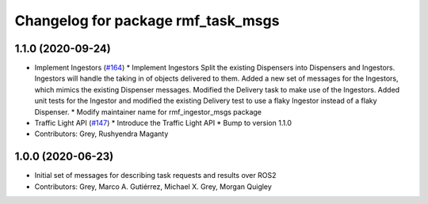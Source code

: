 ^^^^^^^^^^^^^^^^^^^^^^^^^^^^^^^^^^^
Changelog for package rmf_task_msgs
^^^^^^^^^^^^^^^^^^^^^^^^^^^^^^^^^^^

1.1.0 (2020-09-24)
------------------
* Implement Ingestors (`#164 <https://github.com/osrf/rmf_core/issues/164>`_)
  * Implement Ingestors
  Split the existing Dispensers into Dispensers and Ingestors. Ingestors
  will handle the taking in of objects delivered to them.
  Added a new set of messages for the Ingestors, which mimics the existing
  Dispenser messages.
  Modified the Delivery task to make use of the Ingestors.
  Added unit tests for the Ingestor and modified the existing Delivery test
  to use a flaky Ingestor instead of a flaky Dispenser.
  * Modify maintainer name for rmf_ingestor_msgs package
* Traffic Light API (`#147 <https://github.com/osrf/rmf_core/issues/147>`_)
  * Introduce the Traffic Light API
  * Bump to version 1.1.0
* Contributors: Grey, Rushyendra Maganty

1.0.0 (2020-06-23)
------------------
* Initial set of messages for describing task requests and results over ROS2
* Contributors: Grey, Marco A. Gutiérrez, Michael X. Grey, Morgan Quigley
